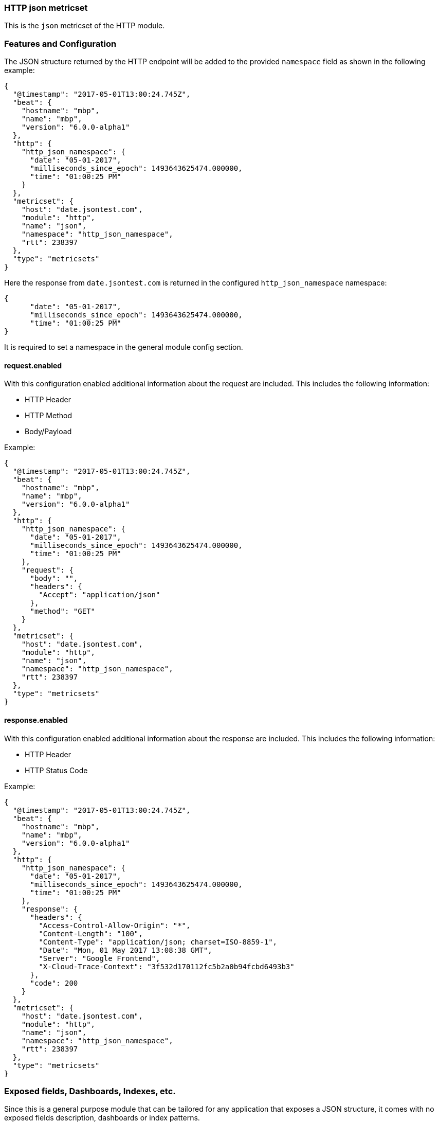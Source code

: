 === HTTP json metricset

This is the `json` metricset of the HTTP module.

[float]
=== Features and Configuration

The JSON structure returned by the HTTP endpoint will be added to the provided `namespace` field as shown in the following example:

[source,json]
----
{
  "@timestamp": "2017-05-01T13:00:24.745Z",
  "beat": {
    "hostname": "mbp",
    "name": "mbp",
    "version": "6.0.0-alpha1"
  },
  "http": {
    "http_json_namespace": {
      "date": "05-01-2017",
      "milliseconds_since_epoch": 1493643625474.000000,
      "time": "01:00:25 PM"
    }
  },
  "metricset": {
    "host": "date.jsontest.com",
    "module": "http",
    "name": "json",
    "namespace": "http_json_namespace",
    "rtt": 238397
  },
  "type": "metricsets"
}
----

Here the response from `date.jsontest.com` is returned in the configured `http_json_namespace` namespace:

[source,json]
----
{
      "date": "05-01-2017",
      "milliseconds_since_epoch": 1493643625474.000000,
      "time": "01:00:25 PM"
}
----

It is required to set a namespace in the general module config section.

[float]
==== request.enabled
With this configuration enabled additional information about the request are included. This includes the following information:

* HTTP Header
* HTTP Method
* Body/Payload

Example:

[source,json]
----
{
  "@timestamp": "2017-05-01T13:00:24.745Z",
  "beat": {
    "hostname": "mbp",
    "name": "mbp",
    "version": "6.0.0-alpha1"
  },
  "http": {
    "http_json_namespace": {
      "date": "05-01-2017",
      "milliseconds_since_epoch": 1493643625474.000000,
      "time": "01:00:25 PM"
    },
    "request": {
      "body": "",
      "headers": {
        "Accept": "application/json"
      },
      "method": "GET"
    }
  },
  "metricset": {
    "host": "date.jsontest.com",
    "module": "http",
    "name": "json",
    "namespace": "http_json_namespace",
    "rtt": 238397
  },
  "type": "metricsets"
}
----

[float]
==== response.enabled
With this configuration enabled additional information about the response are included. This includes the following information:

* HTTP Header
* HTTP Status Code

Example:

[source,json]
----
{
  "@timestamp": "2017-05-01T13:00:24.745Z",
  "beat": {
    "hostname": "mbp",
    "name": "mbp",
    "version": "6.0.0-alpha1"
  },
  "http": {
    "http_json_namespace": {
      "date": "05-01-2017",
      "milliseconds_since_epoch": 1493643625474.000000,
      "time": "01:00:25 PM"
    },
    "response": {
      "headers": {
        "Access-Control-Allow-Origin": "*",
        "Content-Length": "100",
        "Content-Type": "application/json; charset=ISO-8859-1",
        "Date": "Mon, 01 May 2017 13:08:38 GMT",
        "Server": "Google Frontend",
        "X-Cloud-Trace-Context": "3f532d170112fc5b2a0b94fcbd6493b3"
      },
      "code": 200
    }
  },
  "metricset": {
    "host": "date.jsontest.com",
    "module": "http",
    "name": "json",
    "namespace": "http_json_namespace",
    "rtt": 238397
  },
  "type": "metricsets"
}
----


[float]
=== Exposed fields, Dashboards, Indexes, etc.
Since this is a general purpose module that can be tailored for any application that exposes a JSON structure, it
comes with no exposed fields description, dashboards or index patterns.
